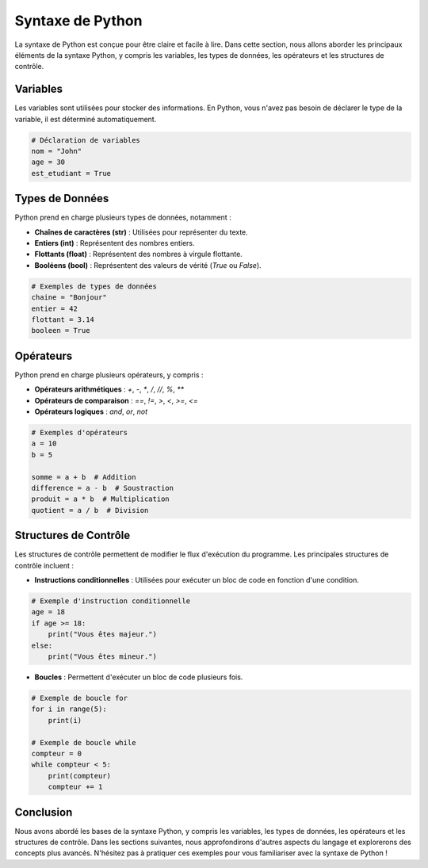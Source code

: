 .. _syntaxe:

Syntaxe de Python
=================

La syntaxe de Python est conçue pour être claire et facile à lire. Dans cette section, nous allons aborder les principaux éléments de la syntaxe Python, y compris les variables, les types de données, les opérateurs et les structures de contrôle.

Variables
---------

Les variables sont utilisées pour stocker des informations. En Python, vous n'avez pas besoin de déclarer le type de la variable, il est déterminé automatiquement.

.. code-block:: python

    # Déclaration de variables
    nom = "John"
    age = 30
    est_etudiant = True

Types de Données
----------------

Python prend en charge plusieurs types de données, notamment :

- **Chaînes de caractères (str)** : Utilisées pour représenter du texte.
- **Entiers (int)** : Représentent des nombres entiers.
- **Flottants (float)** : Représentent des nombres à virgule flottante.
- **Booléens (bool)** : Représentent des valeurs de vérité (`True` ou `False`).

.. code-block:: python

    # Exemples de types de données
    chaine = "Bonjour"
    entier = 42
    flottant = 3.14
    booleen = True

Opérateurs
----------

Python prend en charge plusieurs opérateurs, y compris :

- **Opérateurs arithmétiques** : `+`, `-`, `*`, `/`, `//`, `%`, `**`
- **Opérateurs de comparaison** : `==`, `!=`, `>`, `<`, `>=`, `<=`
- **Opérateurs logiques** : `and`, `or`, `not`

.. code-block:: python

    # Exemples d'opérateurs
    a = 10
    b = 5

    somme = a + b  # Addition
    difference = a - b  # Soustraction
    produit = a * b  # Multiplication
    quotient = a / b  # Division

Structures de Contrôle
----------------------

Les structures de contrôle permettent de modifier le flux d'exécution du programme. Les principales structures de contrôle incluent :

- **Instructions conditionnelles** : Utilisées pour exécuter un bloc de code en fonction d'une condition.

.. code-block:: python

    # Exemple d'instruction conditionnelle
    age = 18
    if age >= 18:
        print("Vous êtes majeur.")
    else:
        print("Vous êtes mineur.")

- **Boucles** : Permettent d'exécuter un bloc de code plusieurs fois.

.. code-block:: python

    # Exemple de boucle for
    for i in range(5):
        print(i)

    # Exemple de boucle while
    compteur = 0
    while compteur < 5:
        print(compteur)
        compteur += 1

Conclusion
----------

Nous avons abordé les bases de la syntaxe Python, y compris les variables, les types de données, les opérateurs et les structures de contrôle. Dans les sections suivantes, nous approfondirons d'autres aspects du langage et explorerons des concepts plus avancés. N'hésitez pas à pratiquer ces exemples pour vous familiariser avec la syntaxe de Python !

.. ### Points à Vérifier
.. - Vous pouvez ajuster le contenu pour y inclure plus d'exemples ou d'explications selon le niveau de votre audience.
.. - Assurez-vous que tous les exemples de code sont correctement formatés et testés pour garantir leur exactitude.
.. - N'hésitez pas à ajouter des sections supplémentaires si nécessaire, comme les erreurs courantes ou les bonnes pratiques de codage en Python.

.. Si vous avez besoin d'autres sections ou d'informations spécifiques, faites-le moi savoir !
